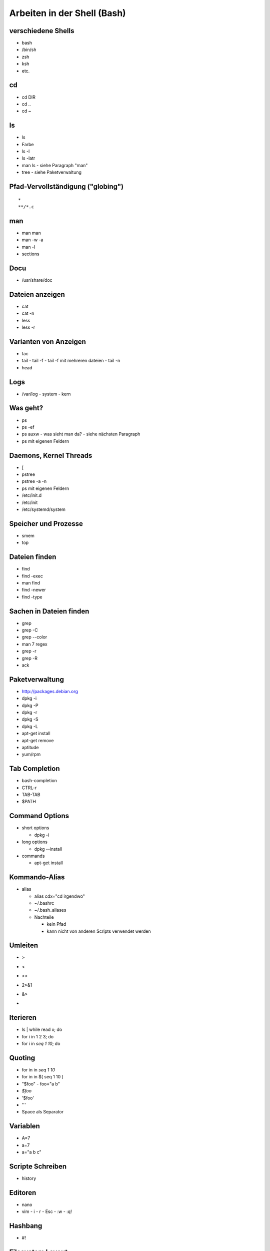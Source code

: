 Arbeiten in der Shell (Bash)
============================

verschiedene Shells
-------------------
* bash
* /bin/sh
* zsh
* ksh
* etc.

cd
--
* cd DIR
* cd ..
* cd ~

ls
--
* ls
* Farbe
* ls -l
* ls -latr
* man ls - siehe Paragraph "man"
* tree
  - siehe Paketverwaltung
 
Pfad-Vervollständigung ("globing")
----------------------------------

::

    *
    **/*.c

man
---
* man man
* man -w -a
* man -l
* sections

Docu
----
* /usr/share/doc

Dateien anzeigen
----------------
* cat
* cat -n
* less
* less -r

Varianten von Anzeigen
----------------------
* tac
* tail
  - tail -f
  - tail -f mit mehreren dateien
  - tail -n
* head

Logs
----
* /var/log
  - system
  - kern

Was geht?
---------
* ps
* ps -ef
* ps auxw
  - was sieht man da?
  - siehe nächsten Paragraph
* ps mit eigenen Feldern

Daemons, Kernel Threads
-----------------------
* [
* pstree
* pstree -a -n
* ps mit eigenen Feldern
* /etc/init.d
* /etc/init
* /etc/systemd/system

Speicher und Prozesse
---------------------
* smem
* top

Dateien finden
--------------
* find
* find -exec
* man find
* find -newer
* find -type

Sachen in Dateien finden
------------------------
* grep
* grep -C
* grep --color
* man 7 regex
* grep -r
* grep -R
* ack

Paketverwaltung
---------------
* http://packages.debian.org
* dpkg -i
* dpkg -P
* dpkg -r
* dpkg -S
* dpkg -L
* apt-get install
* apt-get remove
* aptitude
* yum/rpm

Tab Completion
--------------
* bash-completion
* CTRL-r
* TAB-TAB
* $PATH

Command Options
---------------
* short options

  - dpkg -i

* long options

  - dpkg --install

* commands

  - apt-get install

Kommando-Alias
--------------

* alias

  - alias cdx="cd irgendwo"
  - ~/.bashrc
  - ~/.bash_aliases
  - Nachteile

    * kein Pfad
    * kann nicht von anderen Scripts verwendet werden

Umleiten
--------
* >
* <
* >>
* 2>&1
* &>
* |

Iterieren
---------
* ls | while read x; do
* for i in 1 2 3; do
* for i in `seq 1 10`; do

Quoting
-------
* for in in `seq 1 10`
* for in in $( seq 1 10 )
* "$foo"
  - foo="a b"
* `$foo`
* '$foo'
* '\''
* Space als Separator

Variablen
---------
* A=7
* a=7
* a="a b c"

Scripte Schreiben
-----------------
* history

Editoren
--------
* nano
* vim
  - i
  - r
  - Esc
  - :w
  - :q!

Hashbang
--------
* #!

Filesystem Layout
-----------------
* /etc
* /bin, /usr, /lib, /boot
* /run
* /var
* /mnt
* /media
* /dev
* /sys
* /proc
* /proc/id
* /home
* ~/.dotfiles
* ~/.config
* ~/.cache
* ~/.local -> daten

Skript anschauen
----------------
* /etc/init.d/*

SSH
---
* ssh
* sshfs

sed
---

awk, perl
---------

Othogonalität
-------------
* ssh + shell

